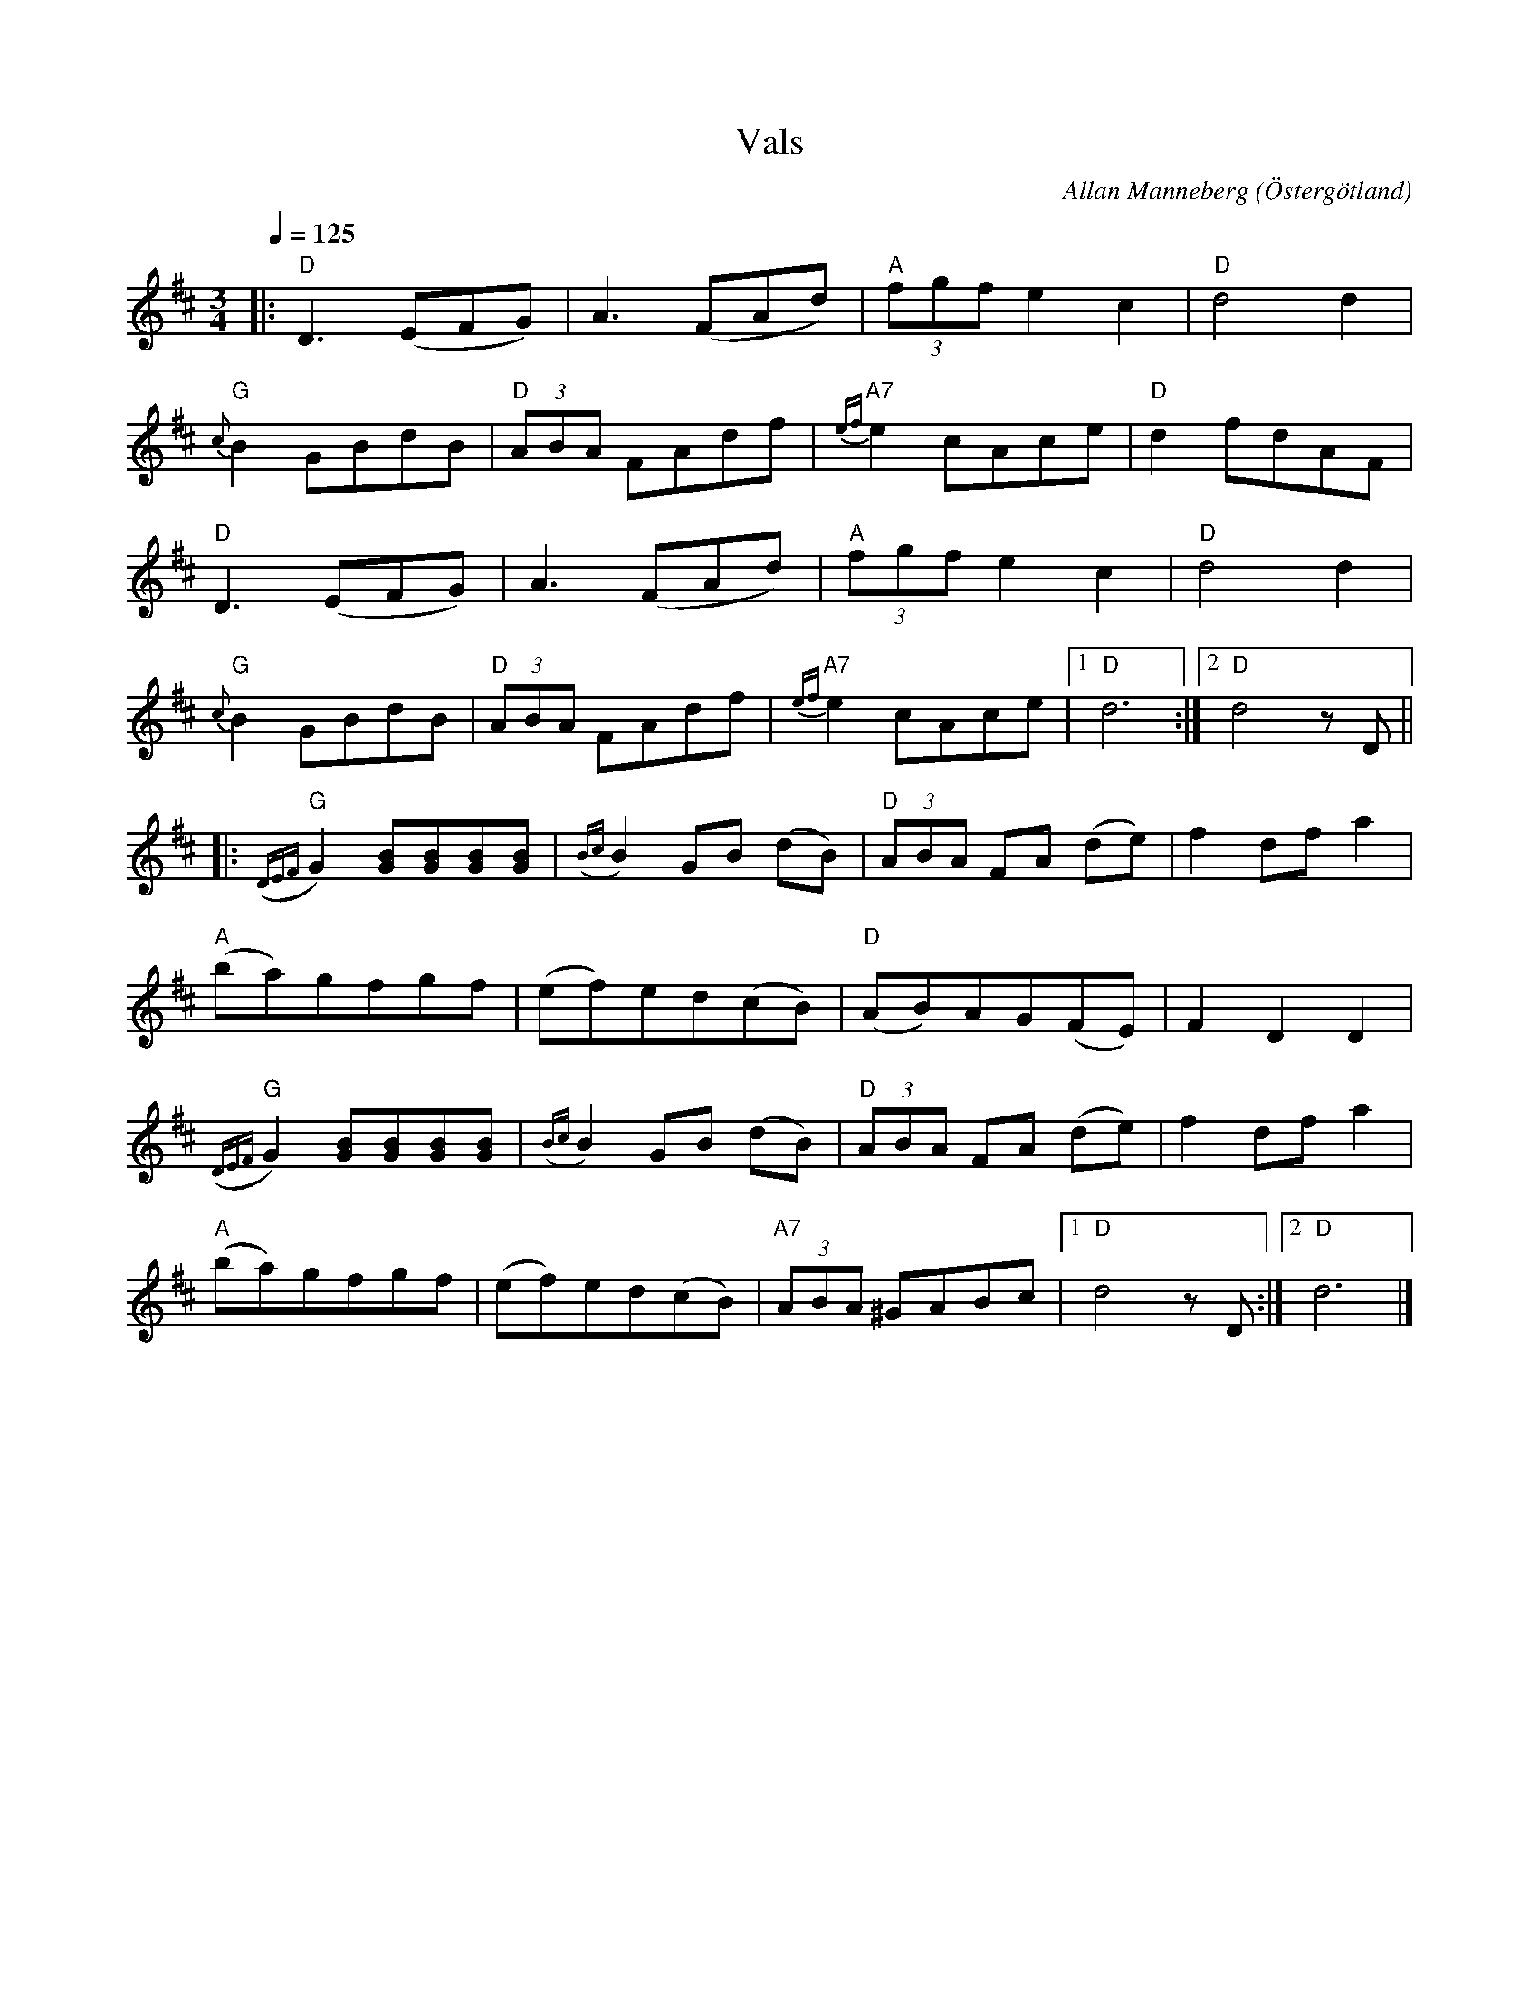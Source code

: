 %%abc-charset utf-8

X:1
T:Vals
O:Östergötland
R:Vals
C:Allan Manneberg
Q:1/4=125
Z:Jörgen Olsson
M: 3/4
L: 1/8
K: D
|: "D"D3(EFG) | A3(FAd) |"A" (3fgf e2 c2|"D" d4 d2|
"G" {c}B2 GBdB| "D" (3ABA FAdf | "A7" {ef}e2 cAce|"D" d2 fdAF|
"D"D3(EFG) | A3(FAd) |"A" (3fgf e2 c2|"D" d4 d2|
"G" {c}B2 GBdB| "D" (3ABA FAdf | "A7" {ef}e2 cAce|1"D" d6 :|2 "D" d4 z D||
|:"G"({DEF}G2) [GB][GB][GB][GB]|({Bc}B2) GB (dB)|"D"(3ABA FA (de)|f2 df a2|
"A"(ba)gfgf| (ef)ed(cB)|"D" (AB)AG(FE)| F2 D2 D2|
"G"({DEF}G2) [GB][GB][GB][GB]|({Bc}B2) GB (dB)|"D"(3ABA FA (de)|f2 df a2|
"A"(ba)gfgf| (ef)ed(cB)|"A7" (3ABA ^GABc|1"D" d4 zD:|2"D" d6 |]

